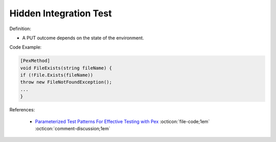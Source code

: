 Hidden Integration Test
^^^^^
Definition:

* A PUT outcome depends on the state of the environment.


Code Example:

.. code-block:: csharp

  [PexMethod]
  void FileExists(string fileName) {
  if (!File.Exists(fileName))
  throw new FileNotFoundException();
  ...
  }

References:

 * `Parameterized Test Patterns For Effective Testing with Pex <http://citeseerx.ist.psu.edu/viewdoc/download?doi=10.1.1.159.6145&rep=rep1&type=pdf>`_ :octicon:`file-code;1em` :octicon:`comment-discussion;1em`

